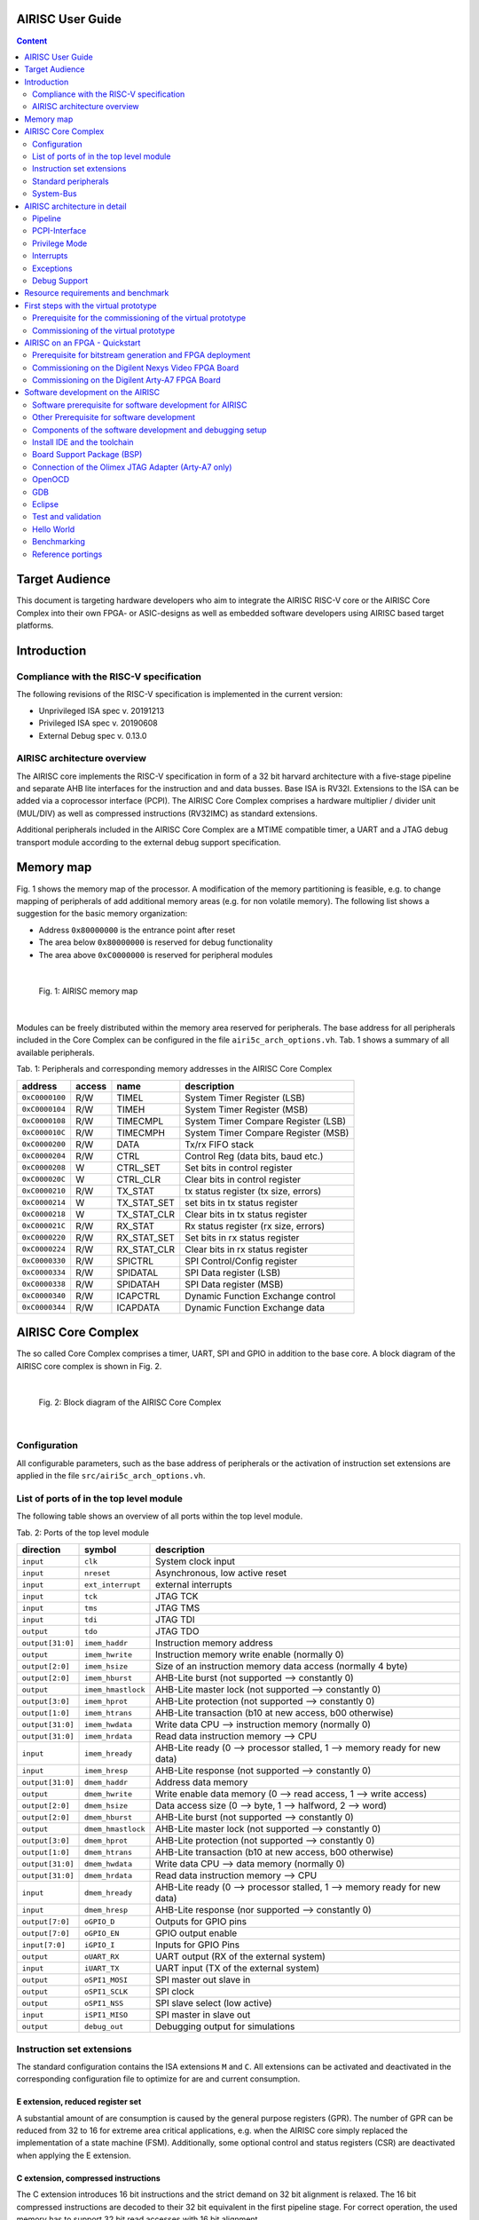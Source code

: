 AIRISC User Guide
=================

.. contents:: Content
   :depth: 2

Target Audience
===============
This document is targeting hardware developers who aim to integrate the AIRISC RISC-V core or the AIRISC Core Complex into their own FPGA- or ASIC-designs as well as embedded software developers using AIRISC based target platforms.

Introduction
============

Compliance with the RISC-V specification
----------------------------------------
The following revisions of the RISC-V specification is implemented in the current version:

*   Unprivileged ISA spec v. 20191213  
*   Privileged ISA spec v. 20190608  
*   External Debug spec v. 0.13.0


AIRISC architecture overview
----------------------------
The AIRISC core implements the RISC-V specification in form of a 32 bit harvard architecture with a five-stage pipeline and separate AHB lite interfaces for the instruction and and data busses. Base ISA is RV32I. Extensions to the ISA can be added via a coprocessor interface (PCPI). The AIRISC Core Complex comprises a hardware multiplier / divider unit (MUL/DIV) as well as compressed instructions (RV32IMC) as standard extensions.

Additional peripherals included in the AIRISC Core Complex are a MTIME compatible timer, a UART and a JTAG debug transport module according to the external debug support specification.

Memory map
==========
Fig. 1 shows the memory map of the processor. A modification of the memory partitioning is feasible, e.g. to change mapping of peripherals of add additional memory areas (e.g. for non volatile memory). The following list shows a suggestion for the basic memory organization:

*   Address ``0x80000000`` is the entrance point after reset
*   The area below ``0x80000000`` is reserved for debug functionality
*   The area above ``0xC0000000`` is reserved for peripheral modules

|

.. figure:: gfx/Memory_Map.jpg
   :width: 640

   Fig. 1: AIRISC memory map

|

Modules can be freely distributed within the memory area reserved for peripherals. The base address for all peripherals included in the Core Complex can be configured in the file ``airi5c_arch_options.vh``. Tab. 1 shows a summary of all available peripherals.

Tab. 1: Peripherals and corresponding memory addresses in the AIRISC Core Complex

+----------------+------------+-------------+--------------------------------------+
| address        | access     | name        | description                          |
+================+============+=============+======================================+
| ``0xC0000100`` | R/W        | TIMEL       | System Timer Register (LSB)          |
+----------------+------------+-------------+--------------------------------------+
| ``0xC0000104`` | R/W        | TIMEH       | System Timer Register (MSB)          |
+----------------+------------+-------------+--------------------------------------+
| ``0xC0000108`` | R/W        | TIMECMPL    | System Timer Compare Register (LSB)  |
+----------------+------------+-------------+--------------------------------------+
| ``0xC000010C`` | R/W        | TIMECMPH    | System Timer Compare Register (MSB)  |
+----------------+------------+-------------+--------------------------------------+
| ``0xC0000200`` | R/W        | DATA        | Tx/rx FIFO stack                     |
+----------------+------------+-------------+--------------------------------------+
| ``0xC0000204`` | R/W        | CTRL        | Control Reg (data bits, baud etc.)   |
+----------------+------------+-------------+--------------------------------------+
| ``0xC0000208`` | W          | CTRL_SET    | Set bits in control register         |
+----------------+------------+-------------+--------------------------------------+
| ``0xC000020C`` | W          | CTRL_CLR    | Clear bits in control register       |
+----------------+------------+-------------+--------------------------------------+
| ``0xC0000210`` | R/W        | TX_STAT     | tx status register (tx size, errors) |
+----------------+------------+-------------+--------------------------------------+
| ``0xC0000214`` | W          | TX_STAT_SET | set bits in tx status register       |
+----------------+------------+-------------+--------------------------------------+
| ``0xC0000218`` | W          | TX_STAT_CLR | Clear bits in tx status register     |
+----------------+------------+-------------+--------------------------------------+
| ``0xC000021C`` | R/W        | RX_STAT     | Rx status register (rx size, errors) |
+----------------+------------+-------------+--------------------------------------+
| ``0xC0000220`` | R/W        | RX_STAT_SET | Set bits in rx status register       |
+----------------+------------+-------------+--------------------------------------+
| ``0xC0000224`` | R/W        | RX_STAT_CLR | Clear bits in rx status register     |
+----------------+------------+-------------+--------------------------------------+
| ``0xC0000330`` | R/W        | SPICTRL     | SPI Control/Config register          |
+----------------+------------+-------------+--------------------------------------+
| ``0xC0000334`` | R/W        | SPIDATAL    | SPI Data register (LSB)              |
+----------------+------------+-------------+--------------------------------------+
| ``0xC0000338`` | R/W        | SPIDATAH    | SPI Data register (MSB)              |
+----------------+------------+-------------+--------------------------------------+
| ``0xC0000340`` | R/W        | ICAPCTRL    | Dynamic Function Exchange control    |
+----------------+------------+-------------+--------------------------------------+
| ``0xC0000344`` | R/W        | ICAPDATA    | Dynamic Function Exchange data       |
+----------------+------------+-------------+--------------------------------------+

AIRISC Core Complex
===================

The so called Core Complex comprises a timer, UART, SPI and GPIO in addition to the base core. A block diagram of the AIRISC core complex is shown in Fig. 2.

|

.. figure:: gfx/airi5c_core_complex.jpg
   :width: 612

   Fig. 2: Block diagram of the AIRISC Core Complex

|

Configuration
-------------
All configurable parameters, such as the base address of peripherals or the activation of instruction set extensions are applied in the file ``src/airi5c_arch_options.vh``.


List of ports of in the top level module
----------------------------------------
The following table shows an overview of all ports within the top level module.

Tab. 2: Ports of the top level module

+------------------+-------------------+------------------------------------------------------------------------------------------+
| direction        | symbol            | description                                                                              |
+==================+===================+==========================================================================================+
| ``input``        | ``clk``           | System clock input                                                                       |
+------------------+-------------------+------------------------------------------------------------------------------------------+
| ``input``        | ``nreset``        | Asynchronous, low active reset                                                           |
+------------------+-------------------+------------------------------------------------------------------------------------------+
| ``input``        | ``ext_interrupt`` | external interrupts                                                                      |
+------------------+-------------------+------------------------------------------------------------------------------------------+
| ``input``        | ``tck``           | JTAG TCK                                                                                 |
+------------------+-------------------+------------------------------------------------------------------------------------------+
| ``input``        | ``tms``           | JTAG TMS                                                                                 |
+------------------+-------------------+------------------------------------------------------------------------------------------+
| ``input``        | ``tdi``           | JTAG TDI                                                                                 |
+------------------+-------------------+------------------------------------------------------------------------------------------+
| ``output``       | ``tdo``           | JTAG TDO                                                                                 |
+------------------+-------------------+------------------------------------------------------------------------------------------+
| ``output[31:0]`` | ``imem_haddr``    | Instruction memory address                                                               |
+------------------+-------------------+------------------------------------------------------------------------------------------+
| ``output``       | ``imem_hwrite``   | Instruction memory write enable (normally 0)                                             |
+------------------+-------------------+------------------------------------------------------------------------------------------+
| ``output[2:0]``  | ``imem_hsize``    | Size of an instruction memory data access (normally 4 byte)                              |
+------------------+-------------------+------------------------------------------------------------------------------------------+
| ``output[2:0]``  | ``imem_hburst``   | AHB-Lite burst (not supported --> constantly 0)                                          |
+------------------+-------------------+------------------------------------------------------------------------------------------+
| ``output``       | ``imem_hmastlock``| AHB-Lite master lock (not supported --> constantly 0)                                    |
+------------------+-------------------+------------------------------------------------------------------------------------------+
| ``output[3:0]``  | ``imem_hprot``    | AHB-Lite protection (not supported --> constantly 0)                                     |
+------------------+-------------------+------------------------------------------------------------------------------------------+
| ``output[1:0]``  | ``imem_htrans``   | AHB-Lite transaction (b10 at new access, b00 otherwise)                                  |
+------------------+-------------------+------------------------------------------------------------------------------------------+
| ``output[31:0]`` | ``imem_hwdata``   | Write data CPU --> instruction memory (normally 0)                                       |
+------------------+-------------------+------------------------------------------------------------------------------------------+
| ``output[31:0]`` | ``imem_hrdata``   | Read data instruction memory --> CPU                                                     |
+------------------+-------------------+------------------------------------------------------------------------------------------+
| ``input``        | ``imem_hready``   | AHB-Lite ready (0 --> processor stalled, 1 --> memory ready for new data)                |
+------------------+-------------------+------------------------------------------------------------------------------------------+
| ``input``        | ``imem_hresp``    | AHB-Lite response (not supported --> constantly 0)                                       |
+------------------+-------------------+------------------------------------------------------------------------------------------+
| ``output[31:0]`` | ``dmem_haddr``    | Address data memory                                                                      | 
+------------------+-------------------+------------------------------------------------------------------------------------------+
| ``output``       | ``dmem_hwrite``   | Write enable data memory (0 --> read access, 1 --> write access)                         |
+------------------+-------------------+------------------------------------------------------------------------------------------+
| ``output[2:0]``  | ``dmem_hsize``    | Data access size (0 --> byte, 1 --> halfword, 2 --> word)                                |
+------------------+-------------------+------------------------------------------------------------------------------------------+
| ``output[2:0]``  | ``dmem_hburst``   | AHB-Lite burst (not supported --> constantly 0)                                          |
+------------------+-------------------+------------------------------------------------------------------------------------------+
| ``output``       | ``dmem_hmastlock``| AHB-Lite master lock (not supported --> constantly 0)                                    |
+------------------+-------------------+------------------------------------------------------------------------------------------+
| ``output[3:0]``  | ``dmem_hprot``    | AHB-Lite protection (not supported --> constantly 0)                                     |
+------------------+-------------------+------------------------------------------------------------------------------------------+
| ``output[1:0]``  | ``dmem_htrans``   | AHB-Lite transaction (b10 at new access, b00 otherwise)                                  |
+------------------+-------------------+------------------------------------------------------------------------------------------+
| ``output[31:0]`` | ``dmem_hwdata``   | Write data CPU --> data memory (normally 0)                                              |
+------------------+-------------------+------------------------------------------------------------------------------------------+
| ``output[31:0]`` | ``dmem_hrdata``   | Read data instruction memory --> CPU                                                     |
+------------------+-------------------+------------------------------------------------------------------------------------------+
| ``input``        | ``dmem_hready``   | AHB-Lite ready (0 --> processor stalled, 1 --> memory ready for new data)                |
+------------------+-------------------+------------------------------------------------------------------------------------------+
| ``input``        | ``dmem_hresp``    | AHB-Lite response (nor supported --> constantly 0)                                       |
+------------------+-------------------+------------------------------------------------------------------------------------------+
| ``output[7:0]``  | ``oGPIO_D``       | Outputs for GPIO pins                                                                    |
+------------------+-------------------+------------------------------------------------------------------------------------------+
| ``output[7:0]``  | ``oGPIO_EN``      | GPIO output enable                                                                       |
+------------------+-------------------+------------------------------------------------------------------------------------------+
| ``input[7:0]``   | ``iGPIO_I``       | Inputs for GPIO Pins                                                                     |
+------------------+-------------------+------------------------------------------------------------------------------------------+
| ``output``       | ``oUART_RX``      | UART output (RX of the external system)                                                  |
+------------------+-------------------+------------------------------------------------------------------------------------------+
| ``input``        | ``iUART_TX``      | UART input (TX of the external system)                                                   | 
+------------------+-------------------+------------------------------------------------------------------------------------------+
| ``output``       | ``oSPI1_MOSI``    | SPI master out slave in                                                                  |
+------------------+-------------------+------------------------------------------------------------------------------------------+
| ``output``       | ``oSPI1_SCLK``    | SPI clock                                                                                |
+------------------+-------------------+------------------------------------------------------------------------------------------+
| ``output``       | ``oSPI1_NSS``     | SPI slave select (low active)                                                            |
+------------------+-------------------+------------------------------------------------------------------------------------------+
| ``input``        | ``iSPI1_MISO``    | SPI master in slave out                                                                  |
+------------------+-------------------+------------------------------------------------------------------------------------------+
| ``output``       | ``debug_out``     | Debugging output for simulations                                                         |
+------------------+-------------------+------------------------------------------------------------------------------------------+




Instruction set extensions 
--------------------------
The standard configuration contains the ISA extensions ``M`` and ``C``. All extensions can be activated and deactivated in the corresponding configuration file to optimize for are and current consumption.


E extension, reduced register set
^^^^^^^^^^^^^^^^^^^^^^^^^^^^^^^^^
A substantial amount of are consumption is caused by the general purpose registers (GPR). The number of GPR can be reduced from 32 to 16 for extreme area critical applications, e.g. when the AIRISC core simply replaced the implementation of a state machine (FSM). Additionally, some optional control and status registers (CSR) are deactivated when applying the E extension.

C extension, compressed instructions
^^^^^^^^^^^^^^^^^^^^^^^^^^^^^^^^^^^^
The C extension introduces 16 bit instructions and the strict demand on 32 bit alignment is relaxed. The 16 bit compressed instructions are decoded to their 32 bit equivalent in the first pipeline stage. For correct operation, the used memory has to support 32 bit read accesses with 16 bit alignment.


Standard peripherals
--------------------
The AIRISC Core Complex comprises a set of standard peripherals that are controlled via memory mapped registers. These are described in the following sections.


TIMER1 - MTIME Compliant Timer - 0xC0000100
^^^^^^^^^^^^^^^^^^^^^^^^^^^^^^^^^^^^^^^^^^^

+----------------+------------------+--------+---------+--------------------------------------+
| Adresse        | Name             | Width  | Zugriff | Beschreibung                         | 
+================+==================+========+=========+======================================+
| ``0xC0000100`` | TIMEL            |   32   |   R/W   | 64 Bit Timer Register (LSB)          |
+----------------+------------------+--------+---------+--------------------------------------+
| ``0xC0000104`` | TIMEH            |   32   |   R/W   | 64 Bit Timer Reigster (MSB)          |
+----------------+------------------+--------+---------+--------------------------------------+
| ``0xC0000108`` | TIMECMPL         |   32   |   R/W   | 64 Bit Timer Compare Register (LSB)  |
+----------------+------------------+--------+---------+--------------------------------------+
| ``0xC000010C`` | TIMECMPH         |   32   |   R/W   | 64 Bit Timer Compare Register (MSB)  |
+----------------+------------------+--------+---------+--------------------------------------+

The timer consists of a 64 bit counter (MTIMEH/MTIMEL) and a 64 bit compare register (MTIMECMPH/MTIMECMPL). The counter is incremented with every system clock. As soon and as long as the content of the counter is greater or equal to the timer compare register a timer interrupt is triggered. An interrupt will never be triggered if the timer compare register is set to ``0x00000000_00000000``.

The timer is often used to realize a scheduler for simple multi-threading or multi-tasking.

UART
^^^^

Summary
'''''''

Acting as a peripheral, the UART module provides serial communication capabilities to the Airi5c processor. After a complete redesign, this Module now supports the following features:

*	AHB-Lite interface
*	Separate registers for control, rx and tx status, all with set/clear access capability
*	configurable and independent rx and tx fifo stack size (1 – 256 frames)
*	configurable number of data bits (5, 6, 7, 8, 9)
*	configurable parity settings (none, odd, even)
*	configurable number of stop bits (1, 1.5, 2)
*	support for hardware flow control (rts/cts)
*	support for default and none default baud rates
*	accessible rx and tx FIFO stack size
*	configurable and independent watermark settings for rx and tx stack size with interrupt generation
*	error detection
*	extensive interrupt capabilities

Parameters
''''''''''

These parameters have to be set at compile time, they cannot be changed at runtime.

+----------------+-------------+----------------------------------------------------------------------------------------------------------------+
| Parameter      | Default     | Description                                                                                                    |
+================+=============+================================================================================================================+
| BASE_ADDR      | 0xC0000200  | Base address of the UART module, the addresses of all registers are increments of 4 beginning at this address  |
+----------------+-------------+----------------------------------------------------------------------------------------------------------------+
| TX_ADDR_WIDTH  | 5           | Address width of the tx stack, defining the max size of the tx stack (size=2^width)                            |
+----------------+-------------+----------------------------------------------------------------------------------------------------------------+
| RX_ADDR_WIDTH  | 5           | Address width of the rx stack, defining the max size of the rx stack (size=2^width)                            |
+----------------+-------------+----------------------------------------------------------------------------------------------------------------+
| TX_MARK        | 8           | Tx watermark, a status signal is generated, when the tx stack size falls below this value                      |
+----------------+-------------+----------------------------------------------------------------------------------------------------------------+
| RX_MARK        | 24          | Rx watermark, a status signal is generated, when the rx stack size exceeds this value                          |
+----------------+-------------+----------------------------------------------------------------------------------------------------------------+

Registers
'''''''''

The UART module includes the following 10 32-bit data, control and status registers, which can be accessed via AHB-Lite interface. In the old processor design, the address space of each peripheral was restricted to 4 32-bit words. With the introduction of the new UART module this number has been increased to 64. Remember that the base address of each peripheral has been changed accordingly and need to be changed in your programs too!

Reserved fields are hardwired to zero, writing to those fields has no effect. Errors are normally set at the end of the particular frame where the error occurred. The only exceptions are tx overflow error and rx underflow error, which are set immediately. Once set, all error stay set as long as they get reset manually.

+--------------------------------+------------------+-----------------------------------------------------------------------------------------------------------------------+
| Address                        | Type             | Description                                                                                                           |
+================================+==================+=======================================================================================================================+
| BASE_ADDR + 0x00 (0xC0000200)  | FIFO stack       | Write access writes to tx stack, read access reads from rx stack                                                      |
+--------------------------------+------------------+-----------------------------------------------------------------------------------------------------------------------+
| BASE_ADDR + 0x04 (0xC0000204)  | Ctrl reg         | This register contains all communication settings, such as data bits, parity, stop bits, flow control and baud rate   |
+--------------------------------+------------------+-----------------------------------------------------------------------------------------------------------------------+
| BASE_ADDR + 0x08 (0xC0000208)  | Ctrl reg set     | Writing to this register automatically sets the specified bits in ctrl reg                                            |
+--------------------------------+------------------+-----------------------------------------------------------------------------------------------------------------------+
| BASE_ADDR + 0x0C (0xC000020C)  | Ctrl reg clr     | Writing to this register automatically clears the specified bits in ctrl reg                                          |
+--------------------------------+------------------+-----------------------------------------------------------------------------------------------------------------------+
| BASE_ADDR + 0x10 (0xC0000210)  | Tx stat reg      | This register contains the tx status, such as tx stack size, errors and interrupt enables                             |
+--------------------------------+------------------+-----------------------------------------------------------------------------------------------------------------------+
| BASE_ADDR + 0x14 (0xC0000214)  | Tx stat reg set  | Writing to this register automatically sets the specified bits in tx stat reg                                         |
+--------------------------------+------------------+-----------------------------------------------------------------------------------------------------------------------+
| BASE_ADDR + 0x18 (0xC0000218)  | Tx stat reg clr  | Writing to this register automatically clears the specified bits in tx stat reg                                       |
+--------------------------------+------------------+-----------------------------------------------------------------------------------------------------------------------+
| BASE_ADDR + 0x1C (0xC000021C)  | Rx stat reg      | This register contains the rx status, such as rx stack size, errors and interrupt enables                             |
+--------------------------------+------------------+-----------------------------------------------------------------------------------------------------------------------+
| BASE_ADDR + 0x20 (0xC0000220)  | Rx stat reg set  | Writing to this register automatically sets the specified bits in rx stat reg                                         |
+--------------------------------+------------------+-----------------------------------------------------------------------------------------------------------------------+
| BASE_ADDR + 0x24 (0xC0000224)  | Rx stat reg clr  | Writing to this register automatically clears the specified bits in rx stat reg                                       |
+--------------------------------+------------------+-----------------------------------------------------------------------------------------------------------------------+

Control Register
''''''''''''''''

+-------+---------+--------------------------------------------------------+
| Bits  | Access  | Description                                            |
+=======+=========+========================================================+
| 31:29 | rw      | Number of data bits (0b000: 5, …, 0b011: 8, 0b100: 9)  |
+-------+---------+--------------------------------------------------------+
| 28:27 | rw      | Parity setting (0b00: none, 0b01: even, 0b10: odd)     |
+-------+---------+--------------------------------------------------------+
| 26:25 | rw      | Number of stop bits (0b00: 1, 0b01: 1.5, 0b10: 2)      |
+-------+---------+--------------------------------------------------------+
| 24    | rw      | Flow control (0b0: none, 0b1: rts/cts)                 |
+-------+---------+--------------------------------------------------------+
| 23:0  | rw      | Number of clock cycles per bit (c_bit=f_osc/BAUD)      |
+-------+---------+--------------------------------------------------------+

If the number of data bits is set to 9, the number of stop bits is automatically set to 1 and parity is set to none. When writing an invalid value (e.g. 0b101: 10 data bits), the particular field is set to the highest possible value instead. A set access resulting in an invalid value is ignored. Modifications of the bits in the control register come into effect immediately. Make sure that there is no active communication when modifying this register, otherwise data loss and communication errors can occur. The default communication settings are:

*	Data bits: 8
*	Parity: none
*	Stop bits: 1
*	Flow control: none
*	Baud rate: 9600 (at 32 MHz)

Tx Status Register
''''''''''''''''''

+-------+---------+---------------------------------------------+
| Bits  | Access  | Description                                 |
+=======+=========+=============================================+
| 31:20 | r       | reserved                                    |
+-------+---------+---------------------------------------------+
| 19    | rw      | Tx overflow error interrupt enable          |
+-------+---------+---------------------------------------------+
| 18    | rw      | Tx watermark reached interrupt enable       |
+-------+---------+---------------------------------------------+
| 17    | rw      | Tx stack empty interrupt enable             |
+-------+---------+---------------------------------------------+
| 16    | rw      | Tx stack full interrupt enable              |
+-------+---------+---------------------------------------------+
| 15:12 | r       | reserved                                    |
+-------+---------+---------------------------------------------+
| 11    | rw      | Tx overflow error (write to full tx stack)  |
+-------+---------+---------------------------------------------+
| 10    | r       | Tx stack size \leq tx watermark             |
+-------+---------+---------------------------------------------+
| 9     | r       | Tx stack empty                              |
+-------+---------+---------------------------------------------+
| 8     | r       | Tx stack full                               |
+-------+---------+---------------------------------------------+
| 7:0   | r       | Tx stack size                               |
+-------+---------+---------------------------------------------+

Rx Status Register
''''''''''''''''''

+-------+---------+------------------------------------------------------------+
| Bits  | Access  | Description                                                |
+=======+=========+============================================================+
| 31:24 | rw      | reserved                                                   |
+-------+---------+------------------------------------------------------------+
| 23    | rw      | Rx frame error interrupt enable                            |
+-------+---------+------------------------------------------------------------+
| 22    | rw      | Rx parity error interrupt enable                           |
+-------+---------+------------------------------------------------------------+
| 21    | rw      | Rx noise error interrupt enable                            |
+-------+---------+------------------------------------------------------------+
| 20    | rw      | Rx underflow error interrupt enable                        |
+-------+---------+------------------------------------------------------------+
| 19    | rw      | Rx overflow error interrupt enable                         |
+-------+---------+------------------------------------------------------------+
| 18    | rw      | Rx watermark reached interrupt enable                      |
+-------+---------+------------------------------------------------------------+
| 17    | rw      | Rx stack empty interrupt enable                            |
+-------+---------+------------------------------------------------------------+
| 16    | rw      | Rx stack full interrupt enable                             |
+-------+---------+------------------------------------------------------------+
| 15    | rw      | Rx frame error (no stop bit detected)                      |
+-------+---------+------------------------------------------------------------+
| 14    | rw      | Rx parity error (parity received \neq calculated)          |
+-------+---------+------------------------------------------------------------+
| 13    | rw      | Rx noise error (samples taken from one bit differ)         |
+-------+---------+------------------------------------------------------------+
| 12    | rw      | Rx underflow error (read from empty rx stack)              |
+-------+---------+------------------------------------------------------------+
| 11    | rw      | Rx overflow error (received data while rx stack was full)  |
+-------+---------+------------------------------------------------------------+
| 10    | r       | Rx stack size \geq rx watermark                            |
+-------+---------+------------------------------------------------------------+
| 9     | r       | Rx stack empty                                             |
+-------+---------+------------------------------------------------------------+
| 8     | r       | Rx stack full                                              |
+-------+---------+------------------------------------------------------------+
| 7:0   | r       | Rx stack size                                              |
+-------+---------+------------------------------------------------------------+

Interrupts
''''''''''

The UART module supports several interrupts, which are stated in the tx and rx status register. All interrupts are disabled by default and have to be enabled manually if desired. Besides the individual interrupt signals, there is also a special signal “int_any” available at the port of this module which is set whenever at least one interrupt has occurred. Some interrupt signals are connected to the specific error signals. In this case an interrupt service routine has to reset the specific error flag, otherwise the interrupt will fire again and again.

Functionality
'''''''''''''

Transmitting data can be achieved writing to the FIFO stack address, which effectively writes to the tx stack. As long as the tx stack is not full, new data can be written to it immediately in a row. The UART module automatically reads the data in the tx stack and transmits it via the tx pin. When writing to the tx stack while it is full, the data written to it is lost and the tx overflow error is set.
Incoming data via the rx pin is automatically written to the rx stack, which can be read from by reading from the FIFO stack address. As long as the rx stack is not full, data can be received. As soon as the rx stack is full, any incoming data is lost and the rx overflow error is set. The data in the rx stack (as well as the tx stack) never gets overwritten. In order to free stack memory, data has to be read.
Each bit of incoming data is sampled 3 times at and around its timed midpoint. If the samples differ, the noise error is set at the end of the specific frame.


Flow Control
''''''''''''

The UART module supports rts/cts hardware flow control. Rts is an output of the receiver called ready to send which is connected to the cts input of the transmitter called clear to send (and vice versa). Set to high, rts signals the transmitter, that its rx stack is not full and new data can be received. As soon as the rx stack is full, rts is set to low, signaling the transmitter that it has to stop transmission. To prevent data loss, rts is already set to low, when there is only space for 4 more frames in the rx stack.

The rts and cts pins are currently not connected in our FPGA designs!

GPIO
^^^^
The GPIO module has a configurable width with a default value of 8 bit. Separate signals are available for data output, data input and activation of the pad driver to support the integration into ASIC designs. Tab. 6 shows a list of registers available through the GPIO module. Read- and write access is done through through GPIODATA. The byte value is put on the processor bus when a read access is issued in the topmodule ``iGPIO_I``. When a write access is issued, the corresponding value is read from the processor bus and written to ``oGPIO_D`` of the top module. Write access to GPIOEN do only have an effect on the output ``oGPIO_EN``. The bi-directionality of an IO pin can be realized this way within the higher-ranking hierarchy (e.g. inside an FPGA by connection of an ``inout`` or inside an ASIC by routing to a appropriate IO pad).

Tab. 6: Register of the  GPIO module.
+----------------+------------------+--------+---------+--------------------------------------+
| Adresse        | Name             | Width  | Zugriff | Beschreibung                         | 
+================+==================+========+=========+======================================+
| ``0xC0000400`` | DATA             | 32(8)* |   R/W   | GPIO Data I/O                        |
+----------------+------------------+--------+---------+--------------------------------------+
| ``0xC0000404`` | EN               | 32(8)* |   R/W   | GPIO Output Enable                   |
+----------------+------------------+--------+---------+--------------------------------------+

ICAP
^^^^
The ICAP peripheral offers a method to encapsule the configuration interface for FPGAs which allow the dynamic partial reconfiguration during operation (e.g. Xilinx Dynamic Function Exchange). Partial bitstreams can be written to the address of the ICAP peripheral by the AIRISC processor to perform a partial reconfiguration of an FPGA. The ICAP module is currently an experimental feature and will probably undergo significant changes in future developments.

+----------------+------------------+--------+---------+--------------------------------------+
| Adresse        | Name             | Width  | Zugriff | Beschreibung                         | 
+================+==================+========+=========+======================================+
| ``0xC0000500`` | CTRL             |   32   |   R/W   | ICAP Status and control              |
+----------------+------------------+--------+---------+--------------------------------------+
| ``0xC0000504`` | DATAIN           |   32   |   W     | ICAP Bitstream input                 |
+----------------+------------------+--------+---------+--------------------------------------+
| ``0xC0000508`` | DATAOUT          |   32   |   R     | ICAP Read configuration output       |
+----------------+------------------+--------+---------+--------------------------------------+

+-------------------------------+
| CTRL (Adresse: 0xC0000500)    |
+==================+============+
|       31:1       |     0      |
+------------------+------------+
|        --        |    R/W     |
+------------------+------------+
|     reserved     |  ICAP_LOCK |
+------------------+------------+

If the ``ICAP_LOCK`` bit is set (1), the access to the PCPI interface within the pipeline is locked. 
This prevents unknown states to occur when reconfiguring a partition connected to the PCPI interface 
during runtime.

SPI
^^^
The SPI Peripheral offers operation as SPI master or slave with variable transaction length (1 to 64 bit) and clock rate as well as configurable SPI mode. It can be used especially in FPGA configurations as an easy to use interface to memory devices on the board. Tab. 7 and 8 explain the structure and function of the configuration register. Tab. 9 and 10 illustrate the data registers. With a write access to SPIDATAL, the values of both data registers are taken over into the internal shift register. Depending on DATLEN, the contents of the registers are shifted to the left so that no undefined bits are transferred from SPIDATAH for transfers smaller than 64 bits. Only then the SPI transfer is started.

Tab. 7: Division of the SPI configuration register.

+-------------------------------------------------------------------------------------+
| SPICTRL (Address: SPI_BASE_ADDR + 0)                                                |
+========+=======+========+=======+========+========+========+========+=======+=======+
| 31     | 30:28 | 27:20  | 19    | 18:12  | 11:10  | 9:8    | 7:4    | 3     | 2:0   |
+--------+-------+--------+-------+--------+--------+--------+--------+-------+-------+
| R      | ---   | R/W    | ---   | R/W    | ---    | R/W    | ---    | R/W   | ---   |
+--------+-------+--------+-------+--------+--------+--------+--------+-------+-------+
| SPIRDY | rsv.  | CLKDIV | rsv.  | DATLEN | rsv.   | SPIMOD | rsv.   | SPIMS | rsv.  |
+--------+-------+--------+-------+--------+--------+--------+--------+-------+-------+

Tab. 8: Description of SPI_CTRL

.. list-table:: 
   :widths: 10 65 25
   :header-rows: 1

   * - bitfield
     - description
     - default
   * - SPIRDY
     - SPI ready (slave mode: byte in RX Buffer; master mode: ready to send)
     - b0
   * - CLKDIV
     - Clock divider for SCLK: :math:`f(SCLK) = f(clk) >> CLKDIV`
     - h07 (:math:`f(clk)/128`)
   * - DATLEN
     - Data length of the sent and received symbols. The currently permissible value range is 0-64 bits.
     - b0001000 = 8 Bit
   * - SPIMOD
     - SPI mode. The least significant bit represents the polarity of the SCLK, the most significant the phase.
     - b00
   * - SPIMS
     - SPI master/slave select. (slave mode: 0; master mode: 1)
     - b0

Tab. 9: Division of the low-order SPI data register.

+-----------------------------------------+
| SPIDATAL (address: SPI_BASE_ADDR + 4)   |
+=========================================+
| 31:0                                    |
+-----------------------------------------+
| R/W                                     |
+-----------------------------------------+
|  DATA                                   |
+-----------------------------------------+

Tab. 10: Division of the higher-order SPI data register.

+-----------------------------------------+
| SPIDATAH (address: SPI_BASE_ADDR + 8)   |
+=========================================+
| 31:0                                    |
+-----------------------------------------+
| R/W                                     |
+-----------------------------------------+
|  DATA                                   |
+-----------------------------------------+




JTAG Debug Transport Module (DTM)
^^^^^^^^^^^^^^^^^^^^^^^^^^^^^^^^^
The RISC-V External Debug Support Standard defines a transport layer (DTM) between the debug module and the external debugger, which converts any protocol to the internal debug module interface. The only DTM currently supported by the GNU toolchain is a JTAG TAP. This is included in the AIRISC code tree, but is strictly speaking not part of the AIRISC Core Complex, but is typically instantiated at the top level of the FPGA or ASIC design and can here, in addition to communication with the Core Complex, also take over other functions of a JTAG-TAP, e.g. for the scan test.

System-Bus
----------

AHB-Lite
^^^^^^^^
The standard bus for accessing memory and peripheral elements is AHB-Lite. The processor works as the only master in the system. Table 11 lists the typical signals and names their respective functions. For detailed descriptions of the signals, please refer to the `AMBA 3 AHB-Lite Protocol Specification <https://developer.arm.com/documentation/ihi0033/a>`_.

Tab. 11: Signals within the AIRISC AHB-Lite Interface

.. list-table::
   :widths: 10 80 10
   :header-rows: 1

   * - name
     - description
     - bit width
   * - ``haddr``
     - Address requested in memory 
     - 32
   * - ``hwrite``
     - Write enable bit (write = b1, read = b0)
     - 1
   * - ``hsize``
     - Size of the data to be transferred (supported: byte (h0), halfword (h1), word (h2))
     - 3
   * - ``hburst``
     - reserved
     - 3
   * - ``hmastlock``
     - reserved
     - 1
   * - ``hprot``
     - reserved
     - 4
   * - ``htrans``
     - Transaction type (supported: idle (h0) nonsequential (h2))
     - 2
   * - ``hwdata``
     - write data CPU --> memory element
     - 32
   * - ``hrdata``
     - read data memory element --> CPU
     - 32
   * - ``hready``
     - memory element ready for data
     - 1
   * - ``hresp``
     - Response bit for signaling errors
     - 1

Fig. 3 shows the signal characteristics of the AHB-Lite bus during read and write accesses to a memory. The memory assumed here has a latency of one clock cycle and therefore requires no further waiting cycles for a read access. In the case of a write access, the value to be written is not available until one clock cycle after the address has been applied, which is why the memory requests a wait cycle of one clock cycle (highlighted on the corresponding edges a and b). The processor's read data (hrdata) is not written with a new value until a new transaction occurs. This can be seen at the edges c and d. 


.. figure:: gfx/AHBLite_RW_wavedrom.png
   :width: 640

Fig.3: Signal characteristics at the AHB-Lite bus.


AXI4
^^^^
For the connection of arbitrary memory units to the processor a translation from AHB-Lite to AXI4 can be done with the help of the module ``airi5c_axi_if.v``. For detailed descriptions of the signals, please refer to the `AMBA AXI and ACE Protocol Specification <https://developer.arm.com/documentation/ihi0022/latest>`_. The AXI4 interface is currently an experimental feature and may be subject to significant changes in the future.


AIRISC architecture in detail
=============================

Pipeline
--------
Fig. 4 illustrates the various pipeline stages of the processor, which are discussed below.
 
|

.. figure:: gfx/airisc_pipeline.jpg
   :width: 900


   Abb. 4: Pipeline overview

|

Instruction Prefetch and Decompression (IF)
^^^^^^^^^^^^^^^^^^^^^^^^^^^^^^^^^^^^^^^^^^^
The IF stage fetches the next instruction from the memory and handles wait cycles of the memory or those due to pipeline stalls. The purpose of a separate IF stage is to allow the memory a full clock cycle access time. As long as no redirect is reported by the EX stage, the IF stage calculates the next address itself. 

Fetch and Decode Unit (DE)
^^^^^^^^^^^^^^^^^^^^^^^^^^
The DE unit decodes the instructions and generates the control signals for the EX unit or ALU. These are then stored in the DE-EX pipeline registers, so that the EX stage/ALU has a full clock cycle available for the calculation.

Execute Unit (EX)
^^^^^^^^^^^^^^^^^
The EX unit includes the ALU and the generation of synchronous exceptions when interrupts, breakpoints (EBREAK) and system calls (ECALL) occur. It can be extended by additional instructions and accelerators via the PCPI interface.

Writeback (WB)
^^^^^^^^^^^^^^
The WB stage writes results to GPR/CSR registers and - in case of load/store instructions - also from/to the data bus. It generates breakpoint exceptions in case of single step execution and counts the completely executed instructions. 

Control Unit (CTRL)
^^^^^^^^^^^^^^^^^^^
The CTRL unit is a cross-stage module in which the basic control of the pipeline is performed. The main tasks of the module are the detection and interception of hazards, the stopping of the pipeline in case of arbitrarily long latencies by a connected memory as well as the aborting of instructions in case of exceptions, interrupts or branches. For this purpose, individual kill and stall signals are available for the pipeline stages, with which the pipeline can be stopped or emptied at any point. 

PCPI-Interface
--------------
The `PCPI-Interface <https://github.com/cliffordwolf/picorv32#pico-co-processor-interface-pcpi>`_ provides a simple interface for extensions of the ALU/EX-Stage. This concerns in particular specialized arithmetic functions. Fig. 5 illustrates an example of the timing for an interaction with a coprocessor. 

.. figure:: gfx/pcpi_waveform.jpg
   :width: 512

   Fig. 5: Timing diagram of the PCPI interface

|

The interface consists of the following signals::

    output        pcpi_valid    // pcpi_insn, pcpi_rs1 and pcpi_rs2 valid
    output [31:0] pcpi_insn     // requested instruktion
    output [31:0] pcpi_rs1      // register contents RS1
    output [31:0] pcpi_rs2      // register contents RS2
    input         pcpi_wr       // Operation writes data to destination register
    input  [31:0] pcpi_rd       // Data for target register
    input         pcpi_wait     // Coprocessor processes instruction
    input         pcpi_ready    // pcpi_rd and pcpi_wr valid

The input signals are shared with other modules, the output signals are linked by a wired-or. Its timing is a possible limit to the number of instruction set extensions. 

The ``pcpi_valid`` signal indicates to the instruction set extension that the ``pcpi_insn, pcpi_rs1 and pcpi_rs2`` registers are valid. These are passed to the instruction set extension. This in turn sets the ``pcpi_wait`` signal high, signaling that the instruction is being processed (this must happen on the same clock as the ``pcpi_valid``). If the ``pcpi_wait`` signal is not set to ``HIGH`` after 16 clock cycles, an ``illegal_instruction`` exception is thrown. If the instruction is successfully processed, the ``pcpi_ready`` signal is set to ``HIGH`` and the pipeline can continue. 

Instruction set extensions cannot raise exceptions and only general purpose registers can serve as source and destination registers.

In software, instruction set extensions can be accessed by inline assembly. The following listing represents an example: ::

    __inline__
    uint32_t __rv__bitrev_emu(uint32_t a) {
        uint32_t result;
        asm(".insn i 0x77, 0, %0, %1, 0x0"
            : "=r"(result)
            : "r"(a)
        :);
    return(result);
    }



Privilege Mode
---------------
Three privilege modes are supported: Debug mode, machine mode and user mode. The core starts after a reset in machine mode. In the startup-file (crt0.S) the main routine "main" is started by a preload of the EPC register with the target address and a subsequent MRET and at the same time changed into the user mode. 

A change into the machine mode is then executed by interrupts and exceptions or explicitly by an ECALL command.

The debug mode is activated after a software breakpoint (EBREAK), after a program step in the single-step mode which is created by the debug module on stop request. In this mode the core is usually in the park loop stored in the debug ROM and waits for commands from the debug module. However, the debug mode can also be specifically activated (but not exited) from the running program by jumping into the debug ROM.


Interrupts
----------

There are internal interrupts, which are generated in the AIRISC core complex e.g. by the timer or the UART peripheral, as well as external ones, which are set via the EXT_INT lines of the core complex. 

All interrupts - if they are not masked in the respective privilege level - are recognized in the DX stage and converted into a synchronous exception, which leads to a jump to the MTVEC address with a clock delay in the WB stage. The interrupt type is stored in the MCAUSE register.


Exceptions
----------

Exceptions occur either as a result of errors (e.g. invalid OpCodes, memory access errors), due to EBREAK/ECALL/ERET instructions or Halt requests by the debug module. 

The RISC-V specification does not allow arithmetic exceptions. Exceptions due to errors in the ALU therefore *do not* occur. Arithmetic exceptions such as division by zero are instead encoded using error values.

All exceptions are generated in the EX stage, with the exception of the exception after the complete processing of an instruction in single-step mode. This is generated in the WB stage. 

Debug Support
-------------

The core complex includes a debug module and debug transfer module for communication via JTAG. Register accesses via the debug module are implemented as abstract instructions for both GPR and CSR. They can be performed while the core is running and have priority over concurrent write accesses of the core itself. Memory accesses to the system memory are implemented program buffer-based. The debug module can write to a two-line program buffer (with implicit EBREAK after the second instruction) and execute it with limited privileges. The second line in the program buffer also allows bulk read/write with automatic increment of the target address.

Resource requirements and benchmark
===================================
Tab. 12: Resource usage on the Xilinx XC7A32 FPGA @ 32 MHz

+------------------------+---------+
| Resource designation   |  Number |
+========================+=========+
| Slice LUTs             | 6177    |
+------------------------+---------+
| Slice Regsiters        | 3762    |
+------------------------+---------+
| F7 Muxes               | 515     |
+------------------------+---------+
| F8 Muxes               | 131     |
+------------------------+---------+
| Slices                 | 2247    |
+------------------------+---------+
| Logic LUTs             | 6177    |
+------------------------+---------+
| BRAM Tile              | 32      |
+------------------------+---------+
| DSP                    | 4       |
+------------------------+---------+
| Bonded IOB             | 30      |
+------------------------+---------+
| BUFGCTRL               | 3       |
+------------------------+---------+
| MMCME2_ADV             | 1       | 
+------------------------+---------+

Coremark result @32 MHz on the NexysVideo FPGA Dev Board with local BlockRAM as instruction memory: ::

  2K performance run parameters for coremark.
    CoreMark Size    : 666
    Total ticks      : 7794
    Total time (secs): 15
    Iterations/Sec   : 80
    Iterations       : 1200
    Compiler version : GCC10.1.0
    Compiler flags   : -o3 
    Memory location  : STACK
    seedcrc          : 0xe9f5
    [0]crclist       : 0xe714
    [0]crcmatrix     : 0x1fd7
    [0]crcstate      : 0x8e3a
    [0]crcfinal      : 0x988c
    Correct operation validated. See README.md for run and reporting rules.


First steps with the virtual prototype
======================================

Prerequisite for the commissioning of the virtual prototype
-----------------------------------------------------------
- Cadence Incisive (ver. 15.20) 
- OpenOCD (ver. 0.10.0+dev-01259)
- GDB (ver. 9.10)

Commissioning of the virtual prototype
--------------------------------------

Mithilfe von Cadence Incisive und OpenOCD kann ein Virtueller Prototyp in Betrieb genommen werden. Dazu reicht es aus folgede Schritte durchzuführen:

1. start the simulation without a stop condition with ``make sim_vpi``, check if signal probing is disabled in the simIUS/simsetup.tcl file.
2. in a second terminal start OpenOCD from the tb directory with ``../tools/openocd -f./vpi.cfg"`` (with the -d flag you can output more debugging messages).
3. in a third terminal, start ``gdb`` from the tools/tb directory, connect ``gdb`` to the virtual prototype with ``target remote localhost:3333``, set the target architecture and timeout with ``set arch riscv:rv32`` and ``set remotetimeout 3000``.
4. load an elf file into the virtual prototype from the ``gdb`` terminal with ``file <path_to_simIUS_folder>/elffiles/coremark.elf`` and ``load``.
5. start the program with ``continue``.
6. the ``gdb`` console can be used for live-debugging. Useful commands are for example: ``break *0x80000010``, ``delete breakpoints``, ``view/i $pc``, ``stepi``.

Tip: To increase speed, the debugger can be detached with Ctrl+C in the OpenOCD terminal, but be aware that a later connection to this session is no longer possible. 


AIRISC on an FPGA - Quickstart
==============================

Prerequisite for bitstream generation and FPGA deployment
---------------------------------------------------------
- Xilinx Vivado 2019.2.1 
- Paths set-up to include the Vivado executables

Commissioning on the Digilent Nexys Video FPGA Board
----------------------------------------------------
For deployment on the Nexys Video FPGA board there are basically two possibilities. The first (simpler) one runs via the Makefile in the ``fpga`` directory. 
The second option is to crate the Vivado project manually, import the RTL sources, generate the required IP blocks and run the synthesis, P&R and programming from the Vivado IDE. 

Create Vivado project and FPGA Bitstream automatically using the makefile
^^^^^^^^^^^^^^^^^^^^^^^^^^^^^^^^^^^^^^^^^^^^^^^^^^^^^^^^^^^^^^^^^^^^^^^^^
To create the Vivado project, generate the bitstream and upload it to the FPGA, first enter the ``fpga`` subdirectory and run
    ``make all-fpga``
The bitstream is created and the FPGA is loaded with it. There are also other make target defined, which execute partial steps of the workflow.


Create Vivado project manually and generate bitstream
^^^^^^^^^^^^^^^^^^^^^^^^^^^^^^^^^^^^^^^^^^^^^^^^^^^^^
1. check out current master branch via git to ``$TOPDIR``.
2. create new Vivado project (RTL based), FPGA type: XC7A200T-1SBG484C
3. import standard constraints file from ``$TOPDIR/fpga/src_NexysVideo/constraints/constraints.xdc``
4. import standard FPGA toplevel from ``$TOPDIR/fpga/src_NexysVideo/verilog/FPGA_Top.v``
5. import AIRISC sources: ::
    $TOPDIR/src/airi5c_alu.v 
    $TOPDIR/src/airi5c_csr_file.v
    $TOPDIR/src/airi5c_ctrl.v 
    $TOPDIR/src/airi5c_decode.v 
    $TOPDIR/src/airi5c_hasti_bridge.v 
    $TOPDIR/src/airi5c_imm_gen.v 
    $TOPDIR/src/airi5c_PC_mux.v 
    $TOPDIR/src/airi5c_pipeline.v 
    $TOPDIR/src/airi5c_EX_pregs.v 
    $TOPDIR/src/airi5c_WB_pregs.v 
    $TOPDIR/src/airi5c_dmem_latch.v 
    $TOPDIR/src/airi5c_regfile.v 
    $TOPDIR/src/airi5c_src_a_mux.v 
    $TOPDIR/src/airi5c_src_b_mux.v 
    $TOPDIR/src/airi5c_core.v 
    $TOPDIR/src/airi5c_debug_rom.v 
    $TOPDIR/src/airi5c_debug_module.v 
    $TOPDIR/src/airi5c_fetch.v 
    $TOPDIR/src/modules/airi5c_alu_simd/src/airi5c_alu_simd.v 
    $TOPDIR/src/modules/airi5c_mul_div_simd/src/airi5c_mul_div_simd.v 
    $TOPDIR/src/modules/airi5c_dtm/src/airi5c_dtm.v 
    $TOPDIR/src/modules/airi5c_gpio/src/airi5c_gpio.v 
    $TOPDIR/src/modules/airi5c_timer/src/airi5c_timer.v 
    $TOPDIR/src/modules/airi5c_uart/src/airi5c_uart_fifo.v 
    $TOPDIR/src/modules/airi5c_uart/src/airi5c_uart.v 
    $TOPDIR/src/modules/airi5c_uart/src/airi5c_uart_rx.v 
    $TOPDIR/src/modules/airi5c_uart/src/airi5c_uart_tx.v 
    $TOPDIR/src/modules/airi5c_spi/src/airi5c_spi.v 
    $TOPDIR/src/modules/airi5c_custom/src/airi5c_custom.v 
    $TOPDIR/src/modules/airi5c_fpu/arithmetic/airi5c_fpu_adder.v 
    $TOPDIR/src/modules/airi5c_fpu/arithmetic/airi5c_fpu_arithmetic.v 
    $TOPDIR/src/modules/airi5c_fpu/arithmetic/airi5c_fpu_divider.v 
    $TOPDIR/src/modules/airi5c_fpu/arithmetic/airi5c_fpu_multiplier.v 
    $TOPDIR/src/modules/airi5c_fpu/arithmetic/airi5c_fpu_post_processing.v 
    $TOPDIR/src/modules/airi5c_fpu/arithmetic/airi5c_fpu_sign_logic.v 
    $TOPDIR/src/modules/airi5c_fpu/arithmetic/airi5c_fpu_sqrt.v 
    $TOPDIR/src/modules/airi5c_fpu/comparison/airi5c_fpu_classifier.v 
    $TOPDIR/src/modules/airi5c_fpu/comparison/airi5c_fpu_comparator.v 
    $TOPDIR/src/modules/airi5c_fpu/comparison/airi5c_fpu_comparator_out.v 
    $TOPDIR/src/modules/airi5c_fpu/conversion/airi5c_fpu_floatToInt.v 
    $TOPDIR/src/modules/airi5c_fpu/conversion/airi5c_fpu_intToFloat.v 
    $TOPDIR/src/modules/airi5c_fpu/core/airi5c_fpu_core.v 
    $TOPDIR/src/modules/airi5c_fpu/core/airi5c_fpu_pre_normalizer.v 
    $TOPDIR/src/modules/airi5c_fpu/core/airi5c_fpu_selector.v 
    $TOPDIR/src/modules/airi5c_fpu/core/airi5c_fpu_sign_modifier.v 
    $TOPDIR/src/modules/airi5c_fpu/core/airi5c_fpu_splitter.v 
    $TOPDIR/src/modules/airi5c_fpu/rounding/airi5c_fpu_rounding_logic_float.v 
    $TOPDIR/src/modules/airi5c_fpu/rounding/airi5c_fpu_rounding_logic_int.v 
    $TOPDIR/src/modules/airi5c_fpu/universal/LZC_4.v 
    $TOPDIR/src/modules/airi5c_fpu/universal/LZC_24.v 
    $TOPDIR/src/modules/airi5c_fpu/universal/LZC_32.v
    $TOPDIR/src/modules/airi5c_fpu/universal/rshifter.v 
    $TOPDIR/src/modules/airi5c_fpu/universal/rshifter_static.v 
    $TOPDIR/src/modules/airi5c_fpu/airi5c_fpu.v 
    $TOPDIR/src/modules/airi5c_icap/src/airi5c_icap.v 
    $TOPDIR/src/modules/airi5c_sigmoid/src/airi5c_sigmoid.v     

6. create the already instantiated BlockRAM: ::

    Interface Type                          : Native
    Memory Type                             : True Dual Port RAM
    Generate address interface with 32 bits : yes
    Common Clock                            : no 
    ECC                                     : no ECC
    Byte Size                               : 8    
    Port A/B
    Write Width                             : 32
    Read Width                              : 32
    Write Depth                             : 65536
    Read Depth                              : 65536
    Operating Mode                          : Write first
    Enable Port Type                        : Always enabled 
    Primitives Output Register              : no
    Core Output Register                    : no
    RSTA/B Pin                              : no 
    Other Options
    Pipeline Stages within Mux              : 0
    Load Init File                          : optional 

7. Create the already instantiated clock generator: ::

    Enable Clock monitoring                 : no
    Primitive                               : MMCM 
    Clocking Features                       : Frequency Synthesis, Phase Alignment 
    Jitter Optimization                     : Balanced 
    Input Clock Information
     Port Name                              : clk_in1 
     Input Frequency                        : 100 MHz 
    Output Clocks
     Output Clock                           : clk_out1
     Port Name                              : clk_out1 
     Output Frequency                       : 32 MHz 
8. start synthesis / implementation, generate bitstream and program FPGA. 


Commissioning on the Digilent Arty-A7 FPGA Board
------------------------------------------------
The automatic commissioning on the Digilent Arty-A7 FPGA board runs analog to the Nexys board:
In the ``fpga`` subdirectory, in ``Makefile`` change the variables ``BOARD`` and ``PROJ_NAME`` to one of the values mentioned in the comments. Afterwards, the deployment can be started by running ``make all-fpga``. 
Alternatively the Vivado GUI can be used as described above with two modifications: use the constraints file and ``FPGA_Top.v``from the ``src_ArtyA7`` subdirectory.


Software development on the AIRISC
==================================

Software prerequisite for software development for AIRISC
---------------------------------------------------------
- OpenOCD (ver. 0.10.0+dev-01259) with the suitable configuration file (in /bsp) (for OpenOCD usage in the Eclipse IDE see `Eclipse`_)
- GDB (ver. 9.10) (Or GDB integrated into `Eclipse`_ ver. 2020-12 4.18.0)
- RISC-V C/C++ compiler toolchain (see `IDE and install the toolchain`_ )
- RISC-V build tools
- Highly recommended: Eclipse IDE 

Other Prerequisite for software development
-------------------------------------------
1. FPGA is configured with a suitable bitstream
2. A JTAG connection is set up using either a virtual USB-to-Serial Port provided by the FPGA board (on NexysVideo and CMOD-A7) or an external JTAG dongle (for Arty-A7 and others, see `Connection of the Olimex JTAG Adapter (Arty-A7 only)`_ ) 

Components of the software development and debugging setup
----------------------------------------------------------

.. figure:: gfx/debug_arch.png
   :width: 300


   Fig. 6: Overview of the software development and debugging setup (for Arty-A7)

.. figure:: gfx/debug_arch_nexysvideo.png
   :width: 500


   Fig. 6: Overview of the software development and debugging setup (for NexysVideo)

|
The dashed connection takes place virtually in the software.

Install IDE and the toolchain
-----------------------------
The firmware installation / debugging is done using GNU Debugger (GDB), OpenOCD and a USB<->JTAG interface. Normally this is done during software development using the Eclipse MCU IDE, but before that the communication with the debug module should be checked to verify the hardware setup.

By default, the Nexys Video Board uses the second channel of the built-in USB<->JTAG converter to access the debug module. I.e. debugging is done over the same cable as programming the FPGA. On the PC side OpenOCD is used to generate JTAG signals. OpenOCD requires a WinUSB compatible driver for the USB-JTAG interface. This must first be installed under Windows using `Zadig <https://zadig.akeo.ie/>`_. 

We then recommend installing the `Eclipse MCU <https://eclipse-embed-cdt.github.io/plugins/install/>`_ environment, as well as the RISC-V toolchain and Windows Build Tools linked there. (Alternatively, the `RISC-V GNU Toolchain <https://github.com/riscv/riscv-gnu-toolchain>`_ and `OpenOCD <https://github.com/riscv/riscv-openocd>`_ can be installed manually).

Board Support Package (BSP)
---------------------------
The Board Support Package includes examples of linker scripts, syscall implementations, and configuration scripts for OpenOCD, GDB, and other tools.


Connection of the Olimex JTAG Adapter (Arty-A7 only)
----------------------------------------------------
The Arty-A7 FPGA board does not have an integrated JTAG interface. Instead the PMOD header ``JA`` serves as such. For this an external USB to JTAG interface is connected. Here the connection of an Olimex ARM-JTAG-TINY-H is demonstrated. Similarly, with an adapted OpenOCD configuration file, another adapter should also work. The layout of the JTAG adapter is shown in Fig. 7. For the Nexys video board, a USB connector serves as the JTAG interface and the subsequent connection at the PMOD header is not necessary. 

|

.. figure:: gfx/openocd-jtag-layout.png
   :width: 512

   Fig. 7: Pinout of the Olimex ARM-JTAG-TINY-H

|


The header PMOD JA on the board has a pinout according to Fig. 8, its first pin is marked with a square. Tab. 13 shows a schematic assignment of the corresponding PMOD pins to the Olimex. 



|

.. figure:: gfx/pmod-ja.jpg
   :width: 512

   Fig. 8: Pinout of the FPGA header (PMOD JA)

|



Tab. 13: Connection scheme for the Olimex debugger

+----------------+---------+
| FPGA PMOD (JA) |  Olimex |
+================+=========+
|1               |   TTCK  |
+----------------+---------+
|2               |   TTDI  |
+----------------+---------+
|3               |   TTDO  |
+----------------+---------+
|4               |   TTMS  |
+----------------+---------+
|GND             |   GND   |
+----------------+---------+
|VCC3V3          |   VREF  |  
+----------------+---------+

OpenOCD
-------
OpenOCD provides an interface for GDB to communicate with AIRISC. This is configured by ``.cfg`` files. For the Olimex there is one already in the ``/usr/local/share/openocd/scripts/interface/ftdi/`` directory, which is created during installation. There are also configurations for different interfaces. A second configuration file is located in ``/bsp/airi5c.cfg`` and contains specific settings for the AIRISC like its ID. In case of a connection via USB (like with the Nexsy Video) it is sufficient to use only the ``/bsp/airi5c_usb.cfg`` file with the ``-f`` flag. A complete call for the Arty-A7 would be for example: ``airi5c-base-core/bsp$ openocd -f /usr/local/share/openocd/scripts/interface/ftdi/olimex-arm-usb-tiny-h.cfg -f airi5c.cfg``. Analogously for the connection via USB: ``airi5c-base-core/bsp$ openocd -f airi5c_usb.cfg``.


Its output is the following:  ::
	
    Open On-Chip Debugger 0.10.0+dev-01259-gfb477376d (2020-10-13-09:29)
    Licensed under GNU GPL v2
    For bug reports, read
        http://openocd.org/doc/doxygen/bugs.html
    DEPRECATED! use 'adapter speed' not 'adapter_khz'
    Info : auto-selecting first available session transport "jtag". To override use 'transport select <transport>'.
    airi5c.tap
    Info : Listening on port 6666 for tcl connections
    Info : Listening on port 4444 for telnet connections
    Info : clock speed 1000 kHz
    Info : JTAG tap: airi5c.tap tap/device found: 0x10001001 (mfg: 0x000 (<invalid>), part: 0x0001, ver: 0x1)
    Info : datacount=1 progbufsize=2
    Info : Examined RISC-V core; found 1 harts
    Info :  hart 0: XLEN=32, misa=0x101124
    Info : starting gdb server for airi5ctarget on 3333
    Info : Listening on port 3333 for gdb connections

Critical here is that the RISC-V core is found. This can be seen from the following lines: ::

    Info : Examined RISC-V core; found 1 harts
    Info :  hart 0: XLEN=32, misa=0x101124

``airi5c_usb.cfg`` must be located in the directory and can be found in the repository under ``./bsp/airi5c_usb.cfg``. In this configuration file the interface to be used as well as the expected JEDEC IDs of the AIRISC soft core are specified. 

Upon successful communication and FPGA configuration, OpenOCD displays the connection to the AIRISC debug module and waits for a connection using either telnet or GDB.

Further hints:

- To connect to the AIRISC via OpenOCD, an alternative driver has to be installed for the corresponding USB device. Use the zadig tool and install the WinUSB driver. This applies as well for the connection with or without the Olimex debugging interface. Example: Connection via OpenOCD using bsp/airi5c_usb.cfg, no Olimex debugger. Install the WinUSB driver using zadig on Digilent USB device (Interface 0).

GDB
---
The GNU Debugging Bridge is used for debugging software on the AIRISC. The version used is 9.1. This communicates with OpenOCD and can stop the processor at a defined point and e.g. display register contents. This makes finding bugs much easier. To start this powerful tool you should first make sure to start the GDB of the RISC-V toolchain and not the one of the host system architecture. The correct call is therefore as follows: 
``:~$ riscv32-unknown-elf-gdb``

After that, the architecture must be specified and a connection to OpenOCD must be established. This is done as follows: ::

    set arch riscv:rv32
    target extended-remote localhost:3333
    monitor reset halt

To avoid having to type this manually every time GDB is started, a ``.gdbinit`` file can be created in the home directory. Content of this file are the three lines mentioned above. 

In the OpenOCD console the following entry should appear: ::

    Info : accepting 'gdb' connection on tcp/3333
    Info : JTAG tap: airi5c.tap tap/device found: 0x10001001 (mfg: 0x000 (<invalid>), part: 0x0001, ver: 0x1)

In the GDB console the .elf file must be loaded into memory. This is done by ``file test.elf`` and ``load``. After a successful load, the console should show which segments were loaded: ::

    (gdb) load
    Loading section .init, size 0x1f4 lma 0x80000000
    Loading section .text, size 0x2d28 lma 0x800001f4
    Loading section .rodata, size 0x81c lma 0x80002f1c
    Loading section .eh_frame, size 0x2c lma 0x80003738
    Loading section .data, size 0xc lma 0x80003764
    Loading section .sdata, size 0x8 lma 0x80003770
    Start address 0x80000000, load size 14200
    Transfer rate: 55 KB/sec, 2366 bytes/write.

The loaded program is started by ``monitor resume``. Some useful commands to test the AIRISC are the following:

Reset and stop core::

   monitor reset halt

Read out the first 10 instructions of the debug ROMS::

    monitor mdw 0x00000000 10

Write and read SRAM address with data/instructions::

   monitor mww 0x80000000 0x00000013
   monitor mdw 0x80000000

Readout timer value (MTIMEL)::

   monitor mdw 0xc0000010

Set GPIO outputs (control LEDs)::

   monitor mww 0xc0000008 0xaaaaaaaa
   monitor mww 0xc0000008 0x55555555

Output characters to the UART console::

   monitor mww 0xC0000024 0x00000069

Eclipse
-------
A good option for developing software is the Eclipse IDE. For this, neither OpenOCD nor GDB has to be operated manually. Eclipse uses these tools in the background and offers a comfortable interface. The connection with the JTAG interface must exist for this (`Connection of the Olimex JTAG Adapter (Arty-A7 only)`_ or via USB ). For the RISC-V the *Eclipse IDE for Embedded C/C++ Developers* should be installed in the current version. At the time of publishing this documentation we use version 2020-12 (4.18.0) Build id: 20201210-1552. Here as an example the project from the ``\sw`` folder should be imported and configured. Software development with Eclipse is not mandatory, it is also possible to work with a Makefile and the RISC-V toolchain manually via the console. However, Eclipse makes the workflow more comfortable. 

|

.. figure:: gfx/eclipse_debug.png
   :width: 1024


   Abb. 9: Eclipse Debugging View

|

Import of the software project into Eclipse
^^^^^^^^^^^^^^^^^^^^^^^^^^^^^^^^^^^^^^^^^^^
The software is located in the subfolder ``sw`` and can be loaded into Eclipse using the Eclipse Import Wizard. To do this, select ``Import`` from the ``File`` menu. In the opening wizard ``General`` - ``Existing Projects into Workspace`` is selected and the file location is specified by ``Next``. There the folder is selected and by clicking ``Finish`` the project ends up in the workspace. 

|

.. figure:: gfx/import1.png
   :width: 512


   Fig. 10: Eclipse import dialog. Selection of the project type

|


|

.. figure:: gfx/import2.png
   :width: 512


   Fig. 11: Eclipse Import dialog. Selection of the archive to be imported 

|

Alternatively, the Git repository can be imported instead of the Zip archive. In this case, it must be ensured that the Git project is imported as a general project. (cf. Fig. 12)

|

.. figure:: gfx/import3.png
   :width: 512


   Fig. 12: Eclipse import dialog for a Git repository 

|

Eclipse configuration
^^^^^^^^^^^^^^^^^^^^^
After the import process, Eclipse should be configured. To do this, first specify the correct toolchain path in the ``Preferences`` menu under ``Windows``. Similarly, the path to OpenOCD must also be specified. 

|

.. figure:: gfx/toolchain-path.png
   :width: 1024


   Fig. 13: Eclipse: Selection of the toolchain directory

|

|

.. figure:: gfx/openocd-path.png
   :width: 1024


   Fig. 14: Eclipse: Selection of the OpenOCD directory

|

Depending on the installed toolchain, its name must be adjusted in Eclipse. This is done in the project settings. A right click on the project name - ``Properties`` opens the corresponding dialog. There you can specify under ``C/C++ Build`` - ``Settings`` - ``Toolchains`` how the prefix is.

|

.. figure:: gfx/toolchain-settings.png
   :width: 1024


   Fig. 15: Eclipse: Selecting the correct toolchain. The prefix must be adapted 

|

After that a Debug Configuration should be created. This is done by right clicking on the project name - ``Debug As`` - ``Debug Configuration``. There you select GDB OpenOCD Debugging and create a new config by clicking the small icons in the upper left corner. In the new dialog you have to make the changes according to Fig. 17.   

|

.. figure:: gfx/debug-config-app.png
   :width: 1024


   Fig. 16: Eclipse: Configuration of the debug target

|

|

.. figure:: gfx/debug-config-openocd.png
   :width: 1024


   Fig. 17: Eclipse: Configuration of the OpenOCD debug targets

|

Further hints:

- At the time of this commit, the C-Extension cannot be activated for software which is targetted to an FPGA-platform due to memory-access issues with the block RAM (``Project Preferences`` - ``C/C++ Build->Settings`` - ``Tool Settings``).
- The Commands-String under ``GDB Client Setup`` shown in Fig. 17 may result in errors during startup in certain configurations. Try using only "set arch riscv:rv32" and remove the remaining commands in that case.
- Under ``Debug-Configuration`` - ``Startup`` uncheck "Enable Arm semihosting".

Clicking on ``Build Project`` should now output the following to the console: ::

	15:42:45 **** Incremental Build of configuration Debug for project Hello_World ****
	make all 
	Invoking: GNU RISC-V Cross Print Size
	riscv32-unknown-elf-size --format=berkeley "Hello_World.elf"
	    text	   data	    bss	    dec	    hex	filename
 		14834	   2108	     60	  17002	   426a	Hello_World.elf
	Finished building: Hello_World.siz
	15:42:45 Build Finished. 0 errors, 0 warnings. (took 169ms)
 

With a right click on the project -> ``Debug as`` -> ``Debug Configurations`` -> ``Debug`` the debugging view is started. 


Test and validation
-------------------

Hello World
-----------
In the "Hello World" Eclipse project, the basic functionality is demonstrated. The following components of the core are used for this purpose:

- UART Interface
- TIMER
- GPIO
- Custom Instructions

After a start the program displays a menu on the serial console, there the options are described. On the one hand the state of the GPIOs can be toggled, these are connected to the on-board LEDs on the FPGA. On the other hand a timer can be started, this gives a message on the serial console every second. Additionally a custom instruction can be executed, this demonstrates the possibility to extend the core with the PCPI interface to implement special hardware acceleration. 


Benchmarking
------------

CoreMark
^^^^^^^^
CoreMark is the de facto standard to compare the performance of processors in the embedded area. The implementation for AIRISC is located in the ``airi5c`` folder in the ``coremark`` directory. To compile this, the riscv-toolchain must have been fully installed, then it is sufficient to run make with a reference to the appropriate port. This is done from the ``coremark`` directory as follows: ``make PORT_DIR=airi5c``. The binary is named ``coremark.elf`` and is located in the same directory. 

The results of the core are listed in the chapter `Benchmarks`_ for an FPGA implementation.


Reference portings
------------------

FreeRTOS
^^^^^^^^

A FreeRTOS demo application is located as an Eclipse project in the subdirectory ``\sw\AIRI5C_FreeRTOS``. This is a port of the official FreeRTOS blinky demo. Two processes are created which communicate with each other. The first process sends a message to the second one, which prints the message over the serial console. In the background a scheduler ensures that both processes get the necessary execution time on the processor. The functionality of the two privilege levels U/M and the system timer is shown. 

The output of the serial console can be displayed e.g. with Cutecom or Putty. The baud rate is 76800, the parity even. The following output should appear in the console::

    Starting...Blink
    Blink
    Blink
    Blink
